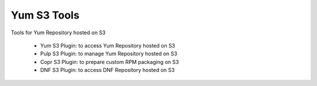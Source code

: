 ============
Yum S3 Tools
============

Tools for Yum Repository hosted on S3

 * Yum S3 Plugin:  to access Yum Repository hosted on S3
 * Pulp S3 Plugin: to manage Yum Repository hosted on S3
 * Copr S3 Plugin: to prepare custom RPM packaging on S3
 * DNF S3 Plugin:  to access DNF Repository hosted on S3

